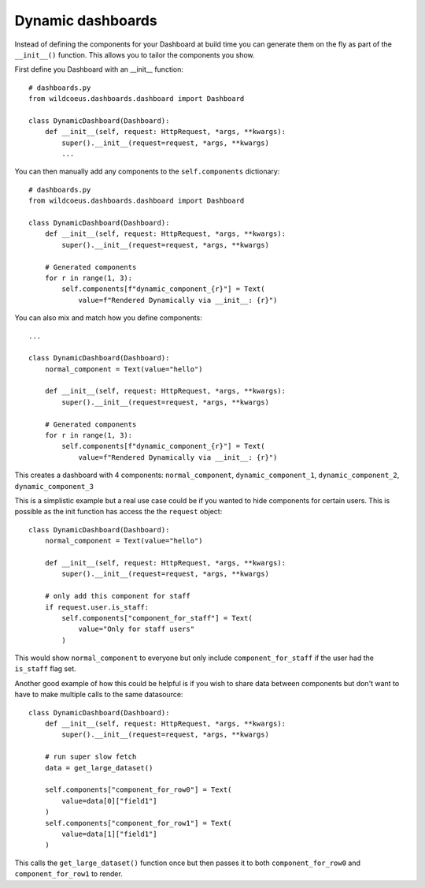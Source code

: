 ==================
Dynamic dashboards
==================

Instead of defining the components for your Dashboard at build time you can
generate them on the fly as part of the ``__init__()`` function.
This allows you to tailor the components you show.

First define you Dashboard with an __init__ function:

::

    # dashboards.py
    from wildcoeus.dashboards.dashboard import Dashboard

    class DynamicDashboard(Dashboard):
        def __init__(self, request: HttpRequest, *args, **kwargs):
            super().__init__(request=request, *args, **kwargs)
            ...

You can then manually add any components to the ``self.components`` dictionary:

::

    # dashboards.py
    from wildcoeus.dashboards.dashboard import Dashboard

    class DynamicDashboard(Dashboard):
        def __init__(self, request: HttpRequest, *args, **kwargs):
            super().__init__(request=request, *args, **kwargs)

        # Generated components
        for r in range(1, 3):
            self.components[f"dynamic_component_{r}"] = Text(
                value=f"Rendered Dynamically via __init__: {r}")

You can also mix and match how you define components::

    ...

    class DynamicDashboard(Dashboard):
        normal_component = Text(value="hello")

        def __init__(self, request: HttpRequest, *args, **kwargs):
            super().__init__(request=request, *args, **kwargs)

        # Generated components
        for r in range(1, 3):
            self.components[f"dynamic_component_{r}"] = Text(
                value=f"Rendered Dynamically via __init__: {r}")

This creates a dashboard with 4 components: ``normal_component``, ``dynamic_component_1``, ``dynamic_component_2``, ``dynamic_component_3``

This is a simplistic example but a real use case could be if you wanted to hide
components for certain users.  This is possible as the init function
has access the the ``request`` object::

    class DynamicDashboard(Dashboard):
        normal_component = Text(value="hello")

        def __init__(self, request: HttpRequest, *args, **kwargs):
            super().__init__(request=request, *args, **kwargs)

        # only add this component for staff
        if request.user.is_staff:
            self.components["component_for_staff"] = Text(
                value="Only for staff users"
            )

This would show ``normal_component`` to everyone but only include ``component_for_staff``
if the user had the ``is_staff`` flag set.

Another good example of how this could be helpful is if you wish to share data
between components but don't want to have to make multiple calls to the same datasource::

    class DynamicDashboard(Dashboard):
        def __init__(self, request: HttpRequest, *args, **kwargs):
            super().__init__(request=request, *args, **kwargs)

        # run super slow fetch
        data = get_large_dataset()

        self.components["component_for_row0"] = Text(
            value=data[0]["field1"]
        )
        self.components["component_for_row1"] = Text(
            value=data[1]["field1"]
        )

This calls the ``get_large_dataset()`` function once but then passes it to both
``component_for_row0`` and ``component_for_row1`` to render.